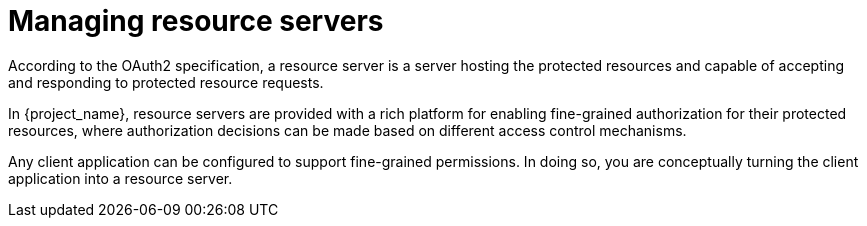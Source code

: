 [[_resource_server_overview]]
= Managing resource servers

According to the OAuth2 specification, a resource server is a server hosting the protected resources and capable of accepting and responding to protected resource requests.

In {project_name}, resource servers are provided with a rich platform for enabling fine-grained authorization for their protected resources, where authorization decisions can be made based on different access control mechanisms.

Any client application can be configured to support fine-grained permissions. In doing so, you are conceptually turning the client application into a resource server.
